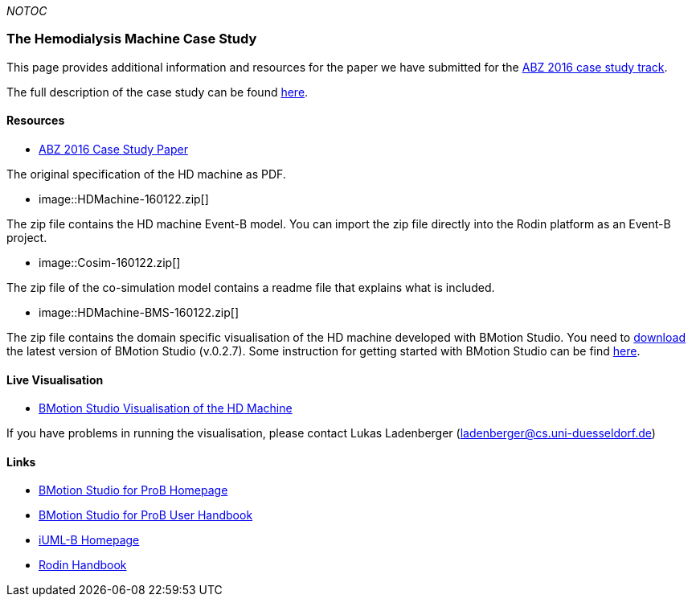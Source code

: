 ifndef::imagesdir[:imagesdir: ../../asciidoc/images/]
__NOTOC__

[[the-hemodialysis-machine-case-study]]
The Hemodialysis Machine Case Study
~~~~~~~~~~~~~~~~~~~~~~~~~~~~~~~~~~~

This page provides additional information and resources for the paper we
have submitted for the http://www.cdcc.faw.jku.at/ABZ2016[ABZ 2016 case
study track].

The full description of the case study can be found
http://www.cdcc.faw.jku.at/ABZ2016/HD-CaseStudy.pdf[here].

[[resources]]
Resources
^^^^^^^^^

* http://www.cdcc.faw.jku.at/ABZ2016/HD-CaseStudy.pdf[ABZ 2016 Case
Study Paper]

The original specification of the HD machine as PDF.

*  image::HDMachine-160122.zip[]

The zip file contains the HD machine Event-B model. You can import the
zip file directly into the Rodin platform as an Event-B project.

*  image::Cosim-160122.zip[]

The zip file of the co-simulation model contains a readme file that
explains what is included.

*  image::HDMachine-BMS-160122.zip[]

The zip file contains the domain specific visualisation of the HD
machine developed with BMotion Studio. You need to
http://www.stups.hhu.de/ProB/index.php5/BMotion_Studio_Download[download]
the latest version of BMotion Studio (v.0.2.7). Some instruction for
getting started with BMotion Studio can be find
http://www3.hhu.de/stups/handbook/bmotion/current/html/first_steps.html[here].

[[live-visualisation]]
Live Visualisation
^^^^^^^^^^^^^^^^^^

* http://wyvern.cs.uni-duesseldorf.de/bms/hdmachine.html[BMotion Studio
Visualisation of the HD Machine]

If you have problems in running the visualisation, please contact Lukas
Ladenberger (ladenberger@cs.uni-duesseldorf.de)

[[links]]
Links
^^^^^

* http://www.stups.hhu.de/ProB/index.php5/BMotion_Studio[BMotion Studio
for ProB Homepage]
* https://www3.hhu.de/stups/handbook/bmotion/current/html[BMotion Studio
for ProB User Handbook]
* http://wiki.event-b.org/index.php/IUML-B[iUML-B Homepage]
* http://handbook.event-b.org/[Rodin Handbook]
